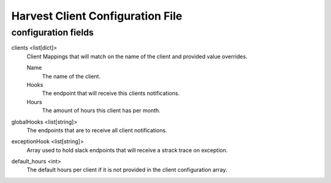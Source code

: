 Harvest Client Configuration File
=================================

configuration fields
--------------------

clients <list[dict]>
    Client Mappings that will match on the name of the client and provided
    value overrides.

    Name
        The name of the client.

    Hooks
        The endpoint that will receive this clients notifications.

    Hours
        The amount of hours this client has per month.

globalHooks <list[string]>
    The endpoints that are to receive all client notifications.

exceptionHook <list[string]>
    Array used to hold slack endpoints that will receive a strack trace
    on exception.

default_hours <int>
    The default hours per client if it is not provided in the client
    configuration array.

